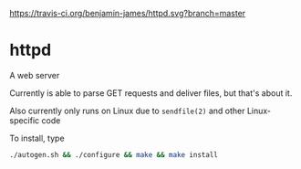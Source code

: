 [[https://travis-ci.org/benjamin-james/httpd.svg?branch=master]]
* httpd
A web server

Currently is able to parse GET requests and deliver files, but that's about it.

Also currently only runs on Linux due to =sendfile(2)= and other Linux-specific code

To install, type
#+BEGIN_SRC sh
./autogen.sh && ./configure && make && make install
#+END_SRC
